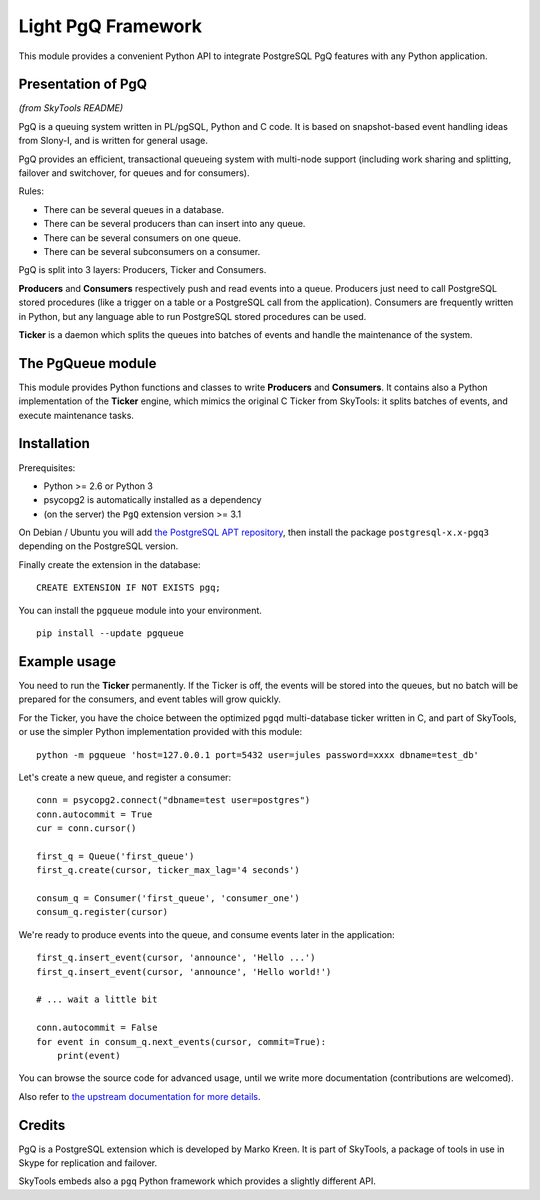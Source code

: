 ===================
Light PgQ Framework
===================

This module provides a convenient Python API to integrate
PostgreSQL PgQ features with any Python application.


Presentation of PgQ
-------------------

*(from SkyTools README)*

PgQ is a queuing system written in PL/pgSQL, Python and C code.  It is
based on snapshot-based event handling ideas from Slony-I, and is
written for general usage.

PgQ provides an efficient, transactional queueing system with
multi-node support (including work sharing and splitting, failover and
switchover, for queues and for consumers).

Rules:

- There can be several queues in a database.
- There can be several producers than can insert into any queue.
- There can be several consumers on one queue.
- There can be several subconsumers on a consumer.

PgQ is split into 3 layers: Producers, Ticker and Consumers.

**Producers** and **Consumers** respectively push and read events into
a queue.  Producers just need to call PostgreSQL stored procedures
(like a trigger on a table or a PostgreSQL call from the application).
Consumers are frequently written in Python, but any language able to
run PostgreSQL stored procedures can be used.

**Ticker** is a daemon which splits the queues into batches of events and
handle the maintenance of the system.


The PgQueue module
------------------

This module provides Python functions and classes to write **Producers**
and **Consumers**.
It contains also a Python implementation of the **Ticker** engine, which
mimics the original C Ticker from SkyTools: it splits batches of events,
and execute maintenance tasks.


Installation
------------

Prerequisites:

- Python >= 2.6 or Python 3
- psycopg2 is automatically installed as a dependency
- (on the server) the ``PgQ`` extension version >= 3.1

On Debian / Ubuntu you will add `the PostgreSQL APT repository
<https://wiki.postgresql.org/wiki/Apt>`_, then install the package
``postgresql-x.x-pgq3`` depending on the PostgreSQL version.

Finally create the extension in the database:

::

  CREATE EXTENSION IF NOT EXISTS pgq;

You can install the ``pgqueue`` module into your environment.

::

  pip install --update pgqueue


Example usage
-------------

You need to run the **Ticker** permanently.
If the Ticker is off, the events will be stored into the queues,
but no batch will be prepared for the consumers, and event tables will
grow quickly.

For the Ticker, you have the choice between the optimized ``pgqd``
multi-database ticker written in C, and part of SkyTools, or use the
simpler Python implementation provided with this module:

::

  python -m pgqueue 'host=127.0.0.1 port=5432 user=jules password=xxxx dbname=test_db'

Let's create a new queue, and register a consumer:

::

  conn = psycopg2.connect("dbname=test user=postgres")
  conn.autocommit = True
  cur = conn.cursor()

  first_q = Queue('first_queue')
  first_q.create(cursor, ticker_max_lag='4 seconds')

  consum_q = Consumer('first_queue', 'consumer_one')
  consum_q.register(cursor)


We're ready to produce events into the queue, and consume events
later in the application:

::

  first_q.insert_event(cursor, 'announce', 'Hello ...')
  first_q.insert_event(cursor, 'announce', 'Hello world!')

  # ... wait a little bit

  conn.autocommit = False
  for event in consum_q.next_events(cursor, commit=True):
      print(event)

You can browse the source code for advanced usage, until we write
more documentation (contributions are welcomed).

Also refer to `the upstream documentation for more details
<http://skytools.projects.pgfoundry.org/skytools-3.0/>`_.


Credits
-------

PgQ is a PostgreSQL extension which is developed by Marko Kreen.
It is part of SkyTools, a package of tools in use in Skype for
replication and failover.

SkyTools embeds also a ``pgq`` Python framework which provides a
slightly different API.
